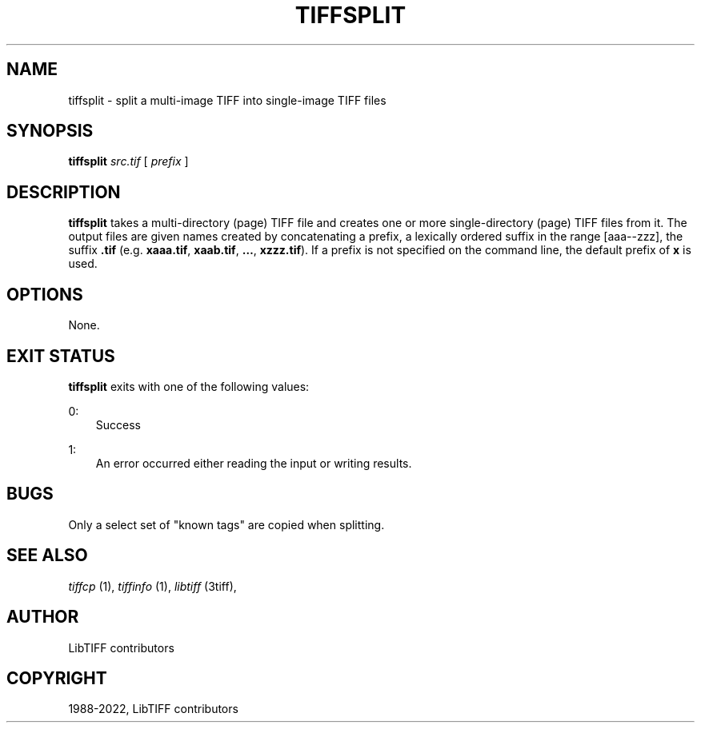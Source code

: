 .\" Man page generated from reStructuredText.
.
.
.nr rst2man-indent-level 0
.
.de1 rstReportMargin
\\$1 \\n[an-margin]
level \\n[rst2man-indent-level]
level margin: \\n[rst2man-indent\\n[rst2man-indent-level]]
-
\\n[rst2man-indent0]
\\n[rst2man-indent1]
\\n[rst2man-indent2]
..
.de1 INDENT
.\" .rstReportMargin pre:
. RS \\$1
. nr rst2man-indent\\n[rst2man-indent-level] \\n[an-margin]
. nr rst2man-indent-level +1
.\" .rstReportMargin post:
..
.de UNINDENT
. RE
.\" indent \\n[an-margin]
.\" old: \\n[rst2man-indent\\n[rst2man-indent-level]]
.nr rst2man-indent-level -1
.\" new: \\n[rst2man-indent\\n[rst2man-indent-level]]
.in \\n[rst2man-indent\\n[rst2man-indent-level]]u
..
.TH "TIFFSPLIT" "1" "Jun 10, 2023" "4.5" "LibTIFF"
.SH NAME
tiffsplit \- split a multi-image TIFF into single-image TIFF files
.SH SYNOPSIS
.sp
\fBtiffsplit\fP \fIsrc.tif\fP [ \fIprefix\fP ]
.SH DESCRIPTION
.sp
\fBtiffsplit\fP takes a multi\-directory (page) TIFF
file and creates one or more single\-directory (page) TIFF
files from it.
The output files are given names created by concatenating
a prefix, a lexically ordered suffix in the range [aaa\-\-zzz],
the suffix \fB\&.tif\fP
(e.g. \fBxaaa.tif\fP, \fBxaab.tif\fP, \fB…\fP, \fBxzzz.tif\fP).
If a prefix is not specified on the command line, the default prefix of
\fBx\fP is used.
.SH OPTIONS
.sp
None.
.SH EXIT STATUS
.sp
\fBtiffsplit\fP exits with one of the following values:
.sp
0:
.INDENT 0.0
.INDENT 3.5
Success
.UNINDENT
.UNINDENT
.sp
1:
.INDENT 0.0
.INDENT 3.5
An error occurred either reading the input or writing results.
.UNINDENT
.UNINDENT
.SH BUGS
.sp
Only a select set of \(dqknown tags\(dq are copied when splitting.
.SH SEE ALSO
.sp
\fI\%tiffcp\fP (1),
\fI\%tiffinfo\fP (1),
\fI\%libtiff\fP (3tiff),
.SH AUTHOR
LibTIFF contributors
.SH COPYRIGHT
1988-2022, LibTIFF contributors
.\" Generated by docutils manpage writer.
.
